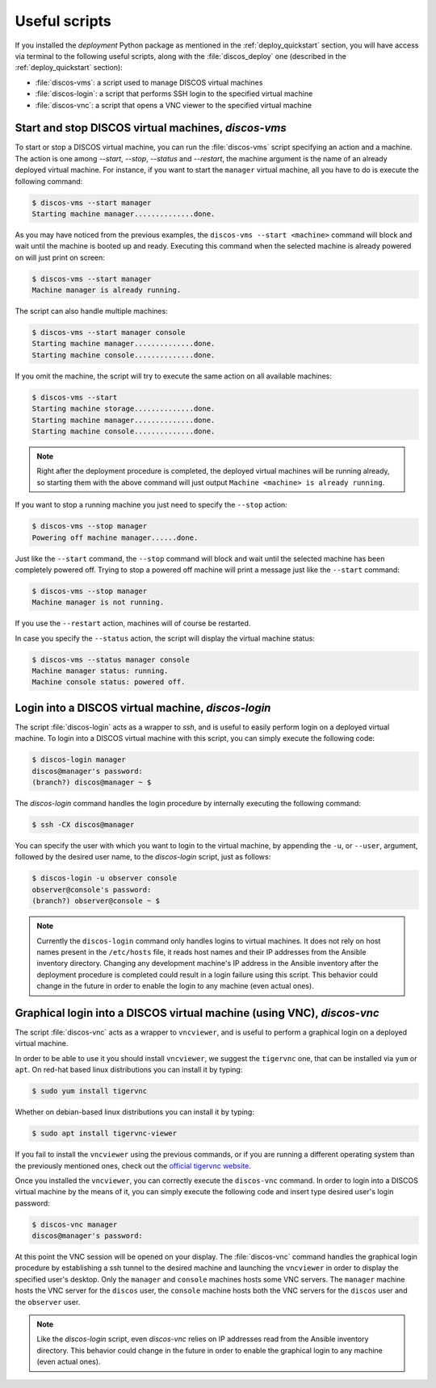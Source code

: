 .. _deploy_scripts:

**************
Useful scripts
**************

If you installed the `deployment` Python package  as mentioned in the
:ref:`deploy_quickstart` section, you will have access via terminal to the
following useful scripts, along with the :file:`discos_deploy` one (described
in the :ref:`deploy_quickstart` section):

- :file:`discos-vms`: a script used to manage DISCOS virtual machines
- :file:`discos-login`: a script that performs SSH login to the specified virtual machine
- :file:`discos-vnc`: a script that opens a VNC viewer to the specified virtual machine


Start and stop DISCOS virtual machines, `discos-vms`
====================================================
To start or stop a DISCOS virtual machine, you can run the :file:`discos-vms`
script specifying an action and a machine. The action is one among `--start`,
`--stop`, `--status` and `--restart`, the machine argument is the name of an
already deployed virtual machine. For instance, if you want to start the
``manager`` virtual machine, all you have to do is execute the following command:

.. code-block:: shell

   $ discos-vms --start manager
   Starting machine manager..............done.

As you may have noticed from the previous examples, the ``discos-vms --start <machine>``
command will block and wait until the machine is booted up and ready.
Executing this command when the selected machine is already powered on will just
print on screen:

.. code-block:: shell

   $ discos-vms --start manager
   Machine manager is already running.

The script can also handle multiple machines:

.. code-block:: shell

   $ discos-vms --start manager console
   Starting machine manager..............done.
   Starting machine console..............done.

If you omit the machine, the script will try to execute the same action on all
available machines:

.. code-block:: shell

   $ discos-vms --start
   Starting machine storage..............done.
   Starting machine manager..............done.
   Starting machine console..............done.


.. note:: Right after the deployment procedure is completed, the deployed
   virtual machines will be running already, so starting them with the above
   command will just output ``Machine <machine> is already running``.


If you want to stop a running machine you just need to specify the ``--stop``
action:

.. code-block:: shell

   $ discos-vms --stop manager
   Powering off machine manager......done.

Just like the ``--start`` command, the ``--stop`` command will block and wait
until the selected machine has been completely powered off. Trying to stop
a powered off machine will print a message just like the ``--start`` command:

.. code-block:: shell

   $ discos-vms --stop manager
   Machine manager is not running.

If you use the ``--restart`` action, machines will of course be restarted.

In case you specify the ``--status`` action, the script will display the
virtual machine status:

.. code-block:: shell

   $ discos-vms --status manager console
   Machine manager status: running.
   Machine console status: powered off.


Login into a DISCOS virtual machine, `discos-login`
===================================================
The script :file:`discos-login` acts as a wrapper to `ssh`, and is useful to
easily perform login on a deployed virtual machine. To login into a DISCOS
virtual machine with this script, you can simply execute the following code:

.. code-block:: console

  $ discos-login manager
  discos@manager's password:
  (branch?) discos@manager ~ $


The `discos-login` command handles the login procedure by internally executing
the following command:

.. code-block:: shell

   $ ssh -CX discos@manager

You can specify the user with which you want to login to the virtual machine,
by appending the ``-u``, or ``--user``, argument, followed by the desired user
name, to the `discos-login` script, just as follows:

.. code-block:: console

   $ discos-login -u observer console
   observer@console's password:
   (branch?) observer@console ~ $


.. note:: Currently the ``discos-login`` command only handles logins to virtual
   machines. It does not rely on host names present in the ``/etc/hosts`` file,
   it reads host names and their IP addresses from the Ansible inventory
   directory. Changing any development machine's IP address in the Ansible
   inventory after the deployment procedure is completed could result in a
   login failure using this script. This behavior could change in the future
   in order to enable the login to any machine (even actual ones).


Graphical login into a DISCOS virtual machine (using VNC), `discos-vnc`
=======================================================================
The script :file:`discos-vnc` acts as a wrapper to ``vncviewer``, and is useful
to perform a graphical login on a deployed virtual machine.

In order to be able to use it you should install ``vncviewer``, we suggest the
``tigervnc`` one, that can be installed via ``yum`` or ``apt``. On red-hat
based linux distributions you can install it by typing:

.. code-block:: shell

   $ sudo yum install tigervnc

Whether on debian-based linux distributions you can install it by typing:

.. code-block:: shell

   $ sudo apt install tigervnc-viewer

If you fail to install the ``vncviewer`` using the previous commands, or if you
are running a different operating system than the previously mentioned ones,
check out the `official tigervnc website <https://tigervnc.org/>`_.


Once you installed the ``vncviewer``, you can correctly execute the
``discos-vnc`` command. In order to login into a DISCOS virtual machine by the
means of it, you can simply execute the following code and insert type desired
user's login password:

.. code-block:: console

   $ discos-vnc manager
   discos@manager's password:

At this point the VNC session will be opened on your display.
The :file:`discos-vnc` command handles the graphical login procedure by
establishing a ssh tunnel to the desired machine and launching the
``vncviewer`` in order to display the specified user's desktop. Only the
``manager`` and ``console`` machines hosts some VNC servers. The ``manager``
machine hosts the VNC server for the ``discos`` user, the ``console`` machine
hosts both the VNC servers for the ``discos`` user and the ``observer`` user.


.. note:: Like the `discos-login` script, even `discos-vnc` relies on IP
   addresses read from the Ansible inventory directory. This behavior could
   change in the future in order to enable the graphical login to any machine
   (even actual ones).
